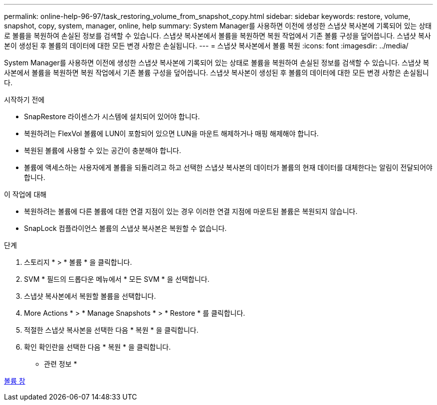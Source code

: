 ---
permalink: online-help-96-97/task_restoring_volume_from_snapshot_copy.html 
sidebar: sidebar 
keywords: restore, volume, snapshot, copy, system, manager, online, help 
summary: System Manager를 사용하면 이전에 생성한 스냅샷 복사본에 기록되어 있는 상태로 볼륨을 복원하여 손실된 정보를 검색할 수 있습니다. 스냅샷 복사본에서 볼륨을 복원하면 복원 작업에서 기존 볼륨 구성을 덮어씁니다. 스냅샷 복사본이 생성된 후 볼륨의 데이터에 대한 모든 변경 사항은 손실됩니다. 
---
= 스냅샷 복사본에서 볼륨 복원
:icons: font
:imagesdir: ../media/


[role="lead"]
System Manager를 사용하면 이전에 생성한 스냅샷 복사본에 기록되어 있는 상태로 볼륨을 복원하여 손실된 정보를 검색할 수 있습니다. 스냅샷 복사본에서 볼륨을 복원하면 복원 작업에서 기존 볼륨 구성을 덮어씁니다. 스냅샷 복사본이 생성된 후 볼륨의 데이터에 대한 모든 변경 사항은 손실됩니다.

.시작하기 전에
* SnapRestore 라이센스가 시스템에 설치되어 있어야 합니다.
* 복원하려는 FlexVol 볼륨에 LUN이 포함되어 있으면 LUN을 마운트 해제하거나 매핑 해제해야 합니다.
* 복원된 볼륨에 사용할 수 있는 공간이 충분해야 합니다.
* 볼륨에 액세스하는 사용자에게 볼륨을 되돌리려고 하고 선택한 스냅샷 복사본의 데이터가 볼륨의 현재 데이터를 대체한다는 알림이 전달되어야 합니다.


.이 작업에 대해
* 복원하려는 볼륨에 다른 볼륨에 대한 연결 지점이 있는 경우 이러한 연결 지점에 마운트된 볼륨은 복원되지 않습니다.
* SnapLock 컴플라이언스 볼륨의 스냅샷 복사본은 복원할 수 없습니다.


.단계
. 스토리지 * > * 볼륨 * 을 클릭합니다.
. SVM * 필드의 드롭다운 메뉴에서 * 모든 SVM * 을 선택합니다.
. 스냅샷 복사본에서 복원할 볼륨을 선택합니다.
. More Actions * > * Manage Snapshots * > * Restore * 를 클릭합니다.
. 적절한 스냅샷 복사본을 선택한 다음 * 복원 * 을 클릭합니다.
. 확인 확인란을 선택한 다음 * 복원 * 을 클릭합니다.


* 관련 정보 *

xref:reference_volumes_window.adoc[볼륨 창]
